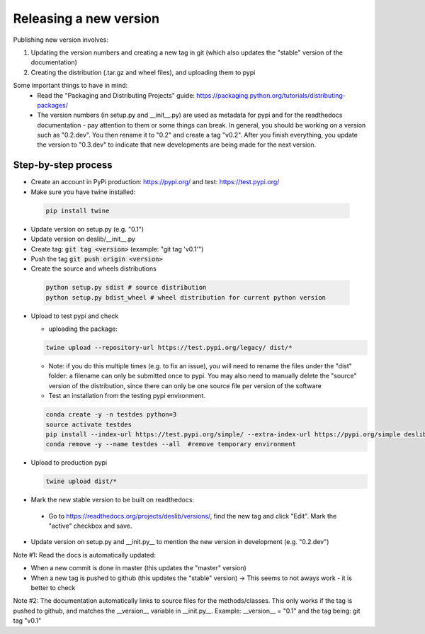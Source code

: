 .. _packaging:

Releasing a new version
=======================

Publishing new version involves:

1) Updating the version numbers and creating a new tag in git (which also updates the "stable" version of the documentation)
2) Creating the distribution (.tar.gz and wheel files), and uploading them to pypi

Some important things to have in mind:
 * Read the "Packaging and Distributing Projects" guide: https://packaging.python.org/tutorials/distributing-packages/
 * The version numbers (in setup.py and __init__.py) are used as metadata for pypi and for the readthedocs documentation - pay attention to them or some things can break. In general, you should be working on a version such as "0.2.dev". You then rename it to "0.2" and create a tag "v0.2". After you finish everything, you update the version to "0.3.dev" to indicate that new developments are being made for the next version.


Step-by-step process
--------------------


* Create an account in PyPi production: https://pypi.org/ and test: https://test.pypi.org/
* Make sure you have twine installed:

 .. code-block:: bash

  pip install twine

* Update version on setup.py (e.g. "0.1")
* Update version on deslib/__init__.py
* Create tag: :code:`git tag <version>` (example: "git tag 'v0.1'")
* Push the tag :code:`git push origin <version>`
* Create the source and wheels distributions

 .. code-block:: bash

    python setup.py sdist # source distribution
    python setup.py bdist_wheel # wheel distribution for current python version

* Upload to test pypi and check

  - uploading the package:

  .. code-block:: bash

    twine upload --repository-url https://test.pypi.org/legacy/ dist/*

  - Note: if you do this multiple times (e.g. to fix an issue), you will need to rename the files under the "dist" folder: a filename can only be submitted once to pypi. You may also need to manually delete the "source" version of the distribution, since there can only be one source file per version of the software

  - Test an installation from the testing pypi environment.

  .. code-block:: bash

     conda create -y -n testdes python=3
     source activate testdes
     pip install --index-url https://test.pypi.org/simple/ --extra-index-url https://pypi.org/simple deslib
     conda remove -y --name testdes --all  #remove temporary environment

* Upload to production pypi

  .. code-block:: bash

     twine upload dist/*

* Mark the new stable version to be built on readthedocs:

 - Go to https://readthedocs.org/projects/deslib/versions/, find the new tag and click "Edit". Mark the "active" checkbox and save.

* Update version on setup.py and __init.py__ to mention the new version in development (e.g. "0.2.dev")


Note #1: Read the docs is automatically updated:

* When a new commit is done in master (this updates the "master" version)
* When a new tag is pushed to github (this updates the "stable" version)  -> This seems to not aways work - it is better to check

Note #2: The documentation automatically links to source files for the methods/classes. This only works if the tag is pushed to github, and matches the __version__ variable in __init.py__. Example:
__version__ = "0.1" and the tag being:
git tag "v0.1"
